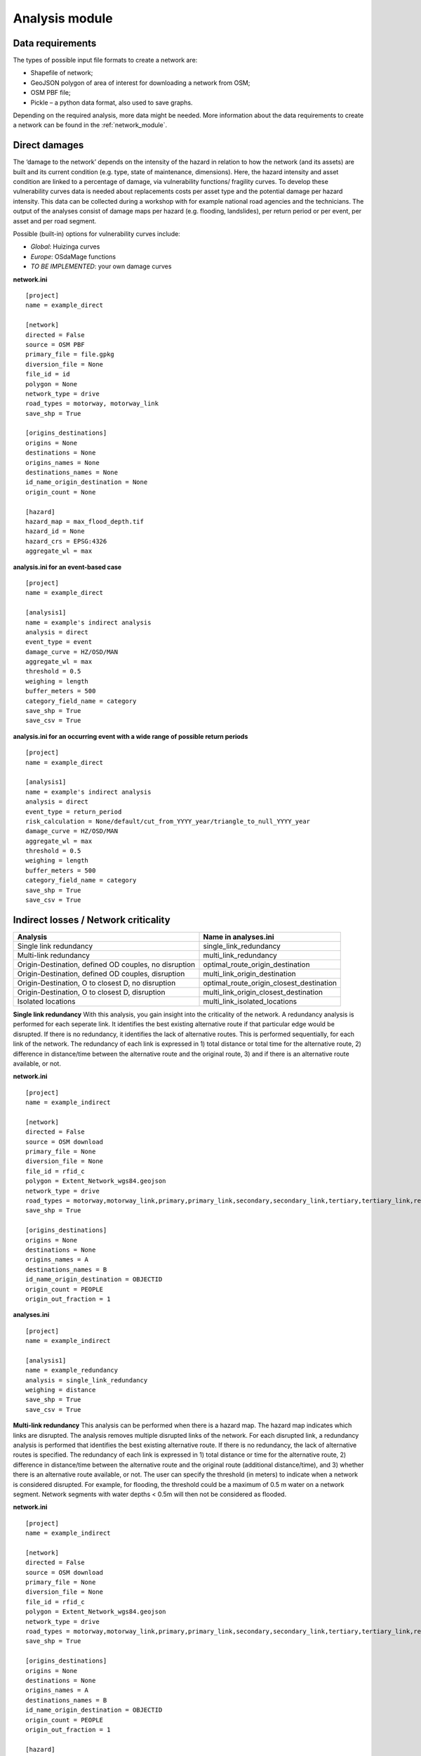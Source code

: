 .. _analysis_module:

Analysis module
================


Data requirements
-------------------------------------
The types of possible input file formats to create a network are:

•	Shapefile of network;
•	GeoJSON polygon of area of interest for downloading a network from OSM;
•	OSM PBF file;
•	Pickle – a python data format, also used to save graphs.

Depending on the required analysis, more data might be needed. More information about the 
data requirements to create a network can be found in the :ref:`network_module`.

Direct damages
-------------------------------------
The ‘damage to the network’ depends on the intensity of the hazard in relation to how the network (and its assets) are built and its current condition (e.g. type, state of maintenance, dimensions). Here, the hazard intensity and asset condition are linked to a percentage of damage, via vulnerability functions/ fragility curves. To develop these vulnerability curves data is needed about replacements costs per asset type and the potential damage per hazard intensity. This data can be collected during a workshop with for example national road agencies and the technicians. The output of the analyses consist of damage maps per hazard (e.g. flooding, landslides), per return period or per event, per asset and per road segment.

Possible (built-in) options for vulnerability curves include:

- *Global*: Huizinga curves
- *Europe*: OSdaMage functions
- *TO BE IMPLEMENTED*: your own damage curves

**network.ini**
::

    [project]
    name = example_direct

    [network]
    directed = False
    source = OSM PBF
    primary_file = file.gpkg
    diversion_file = None
    file_id = id
    polygon = None
    network_type = drive
    road_types = motorway, motorway_link
    save_shp = True

    [origins_destinations]
    origins = None
    destinations = None
    origins_names = None
    destinations_names = None
    id_name_origin_destination = None
    origin_count = None

    [hazard]
    hazard_map = max_flood_depth.tif
    hazard_id = None
    hazard_crs = EPSG:4326
    aggregate_wl = max

**analysis.ini for an event-based case**
::

    [project]
    name = example_direct
    
    [analysis1]
    name = example's indirect analysis
    analysis = direct
    event_type = event
    damage_curve = HZ/OSD/MAN
    aggregate_wl = max
    threshold = 0.5
    weighing = length
    buffer_meters = 500
    category_field_name = category
    save_shp = True
    save_csv = True

**analysis.ini for an occurring event with a wide range of possible return periods**
::

    [project]
    name = example_direct

    [analysis1]
    name = example's indirect analysis
    analysis = direct
    event_type = return_period
    risk_calculation = None/default/cut_from_YYYY_year/triangle_to_null_YYYY_year
    damage_curve = HZ/OSD/MAN
    aggregate_wl = max
    threshold = 0.5
    weighing = length
    buffer_meters = 500
    category_field_name = category
    save_shp = True
    save_csv = True

Indirect losses / Network criticality
-------------------------------------

======================================================   =====================
Analysis                                                   Name in analyses.ini
======================================================   =====================
Single link redundancy                                   single_link_redundancy
Multi-link redundancy                                    multi_link_redundancy
Origin-Destination, defined OD couples, no disruption    optimal_route_origin_destination
Origin-Destination, defined OD couples, disruption       multi_link_origin_destination
Origin-Destination, O to closest D, no disruption        optimal_route_origin_closest_destination
Origin-Destination,  O to closest D, disruption          multi_link_origin_closest_destination
Isolated locations                                       multi_link_isolated_locations 
======================================================   =====================

**Single link redundancy**
With this analysis, you gain insight into the criticality of the network. A redundancy analysis is performed for each seperate link. It identifies the best existing alternative route if that particular edge would be disrupted. If there is no redundancy, it identifies the lack of alternative routes. This is performed sequentially, for each link of the network. The redundancy of each link is expressed in 1) total distance or total time for the alternative route, 2) difference in distance/time between the alternative route and the original route, 3) and if there is an alternative route available, or not.

**network.ini**
::

    [project]
    name = example_indirect

    [network]
    directed = False
    source = OSM download
    primary_file = None
    diversion_file = None
    file_id = rfid_c
    polygon = Extent_Network_wgs84.geojson
    network_type = drive
    road_types = motorway,motorway_link,primary,primary_link,secondary,secondary_link,tertiary,tertiary_link,residential
    save_shp = True

    [origins_destinations]
    origins = None
    destinations = None
    origins_names = A
    destinations_names = B
    id_name_origin_destination = OBJECTID
    origin_count = PEOPLE
    origin_out_fraction = 1

**analyses.ini**
::

  [project]
  name = example_indirect

  [analysis1]
  name = example_redundancy
  analysis = single_link_redundancy
  weighing = distance
  save_shp = True
  save_csv = True



**Multi-link redundancy**
This analysis can be performed when there is a hazard map. The hazard map indicates which links are disrupted. The analysis removes multiple disrupted links of the network. For each disrupted link, a redundancy analysis is performed that identifies the best existing alternative route. If there is no redundancy, the lack of alternative routes is specified. The redundancy of each link is expressed in 1) total distance or time for the alternative route, 2) difference in distance/time between the alternative route and the original route (additional distance/time), and 3) whether there is an alternative route available, or not. The user can specify the threshold (in meters) to indicate when a network is considered disrupted. For example, for flooding, the threshold could be a maximum of 0.5 m water on a network segment. Network segments with water depths < 0.5m will then not be considered as flooded.  

**network.ini**
::

    [project]
    name = example_indirect

    [network]
    directed = False
    source = OSM download
    primary_file = None
    diversion_file = None
    file_id = rfid_c
    polygon = Extent_Network_wgs84.geojson
    network_type = drive
    road_types = motorway,motorway_link,primary,primary_link,secondary,secondary_link,tertiary,tertiary_link,residential
    save_shp = True

    [origins_destinations]
    origins = None
    destinations = None
    origins_names = A
    destinations_names = B
    id_name_origin_destination = OBJECTID
    origin_count = PEOPLE
    origin_out_fraction = 1

    [hazard]
    hazard_map = max_flood_depth.tif
    hazard_id = None
    hazard_field_name = waterdepth
    aggregate_wl = max
    hazard_crs = EPSG:32736

**analyses.ini**
::

    [project]
    name = example_indirect

    [analysis1]
    name = example_redundancy_multi
    analysis = multi_link_redundancy
    weighing = time
    aggregate_wl = max
    threshold = 0.5
    save_shp = True
    save_csv = True

**Origin-Destination, defined OD couples**
This analysis finds the shortest (distance-weighed) or quickest (time-weighed) route between all Origins and all Destinations inputted by the user, with and without disruption. 

**network.ini for the case without hazard**
::

    [project]
    name = example_indirect

    [network]
    directed = False
    source = OSM download
    primary_file = None
    diversion_file = None
    file_id = rfid_c
    polygon = Extent_Network_wgs84.geojson
    network_type = drive
    road_types = motorway,motorway_link,primary,primary_link,secondary,secondary_link,tertiary,tertiary_link,residential
    save_shp = True

    [origins_destinations]
    origins = origins_worldpop_wgs84.shp
    destinations = destinations_all_good_wgs84.shp
    origins_names = A
    destinations_names = B
    id_name_origin_destination = OBJECTID
    origin_count = POPULATION
    origin_out_fraction = 1
    category = category

**analyses.ini for the case without hazard**
::

    [project]
    name = example_indirect

    [analysis1]
    name = example_od
    analysis = optimal_route_origin_destination
    weighing = distance
    save_shp = True
    save_csv = True

**network.ini for the case with hazard**
::

    [project]
    name = example_indirect

    [network]
    directed = False
    source = OSM download
    primary_file = None
    diversion_file = None
    file_id = rfid_c
    polygon = Extent_Network_wgs84.geojson
    network_type = drive
    road_types = motorway,motorway_link,primary,primary_link,secondary,secondary_link,tertiary,tertiary_link,residential
    save_shp = True

    [origins_destinations]
    origins = origins_worldpop_wgs84.shp
    destinations = destinations_all_good_wgs84.shp
    origins_names = A
    destinations_names = B
    id_name_origin_destination = OBJECTID
    origin_count = POPULATION
    origin_out_fraction = 1
    category = category

**analyses.ini for the case with hazard**
::

    [project]
    name = example_indirect

    [analysis1]
    name = example_od
    analysis = multi_link_origin_destination
    weighing = distance
    save_shp = True
    save_csv = True

**Origin-Destination, defined origins to closest destinations**
This analysis finds the shortest (distance-weighed) or quickest (time-weighed) route from all Origins to the closest Destinations inputted by the user, with and without disruption. 

**network.ini for the case without hazard**
::

    [project]
    name = example_indirect

    [network]
    directed = False
    source = OSM download
    primary_file = None
    diversion_file = None
    file_id = rfid_c
    polygon = Extent_Network_wgs84.geojson
    network_type = drive
    road_types = motorway,motorway_link,primary,primary_link,secondary,secondary_link,tertiary,tertiary_link,residential
    save_shp = True

    [origins_destinations]
    origins = origins_worldpop_wgs84.shp
    destinations = destinations_all_good_wgs84.shp
    origins_names = A
    destinations_names = B
    id_name_origin_destination = OBJECTID
    origin_count = POPULATION
    origin_out_fraction = 1
    category = category

**analyses.ini for the case without hazard**
::

    [project]
    name = example_indirect

    [analysis1]
    name = example_od
    analysis = optimal_route_origin_closest_destination
    weighing = distance
    save_shp = True
    save_csv = True

**network.ini for the case with hazard**
::

    [project]
    name = example_indirect

    [network]
    directed = False
    source = OSM download
    primary_file = None
    diversion_file = None
    file_id = rfid_c
    polygon = Extent_Network_wgs84.geojson
    network_type = drive
    road_types = motorway,motorway_link,primary,primary_link,secondary,secondary_link,tertiary,tertiary_link,residential
    save_shp = True

    [origins_destinations]
    origins = origins_worldpop_wgs84.shp
    destinations = destinations_all_good_wgs84.shp
    origins_names = A
    destinations_names = B
    id_name_origin_destination = OBJECTID
    origin_count = POPULATION
    origin_out_fraction = 1
    category = category

    [hazard]
    hazard_map = max_flood_depth.tif
    hazard_id = None
    hazard_field_name = waterdepth
    aggregate_wl = max
    hazard_crs = EPSG:32736

**analyses.ini for the case with hazard**
::

    [project]
    name = example_indirect

    [analysis1]
    name = example_od
    analysis = multi_link_origin_closest_destination
    aggregate_wl = max
    threshold = 1
    weighing = distance
    calculate_route_without_disruption = True
    save_shp = True
    save_csv = True

**Isolated locations**
This analysis finds the sections of the network that are fully isolated from the rest of the network (also named disconnected islands), because of network disruption due to a hazard.

**network.ini**
::
    [project]
    name = example_indirect

    [network]
    directed = False
    source = OSM download
    primary_file = None
    diversion_file = None
    file_id = rfid_c
    polygon = Extent_Network_wgs84.geojson
    network_type = drive
    road_types = motorway,motorway_link,trunk,trunk_link,primary,primary_link,secondary,secondary_link,tertiary,tertiary_link,unclassified,residential
    save_shp = True

    [origins_destinations]
    origins = origins_worldpop_wgs84.shp
    destinations = destinations_all_good_wgs84.shp
    origins_names = A
    destinations_names = B
    id_name_origin_destination = OBJECTID
    origin_count = POPULATION
    origin_out_fraction = 1
    category = category

    [hazard]
    hazard_map = max_flood_depth.tif
    hazard_id = None
    hazard_field_name = waterdepth
    aggregate_wl = max
    hazard_crs = EPSG:4326

    [isolation]
    locations = origins_worldpop_wgs84.shp

**analyses.ini**
::
    project]
    name = example_indirect

    [analysis1]
    name = example_locations
    analysis = multi_link_isolated_locations
    aggregate_wl = max
    threshold = 1
    weighing = length
    buffer_meters = 1000
    category_field_name = category
    save_shp = True
    save_csv = True
